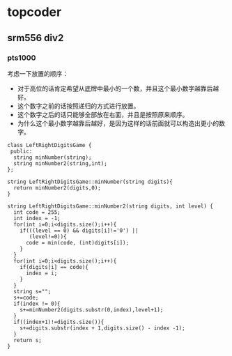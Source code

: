 * topcoder
** srm556 div2 
*** pts1000
考虑一下放置的顺序：
   - 对于高位的话肯定希望从底牌中最小的一个数，并且这个最小数字越靠后越好。
   - 这个数字之前的话按照递归的方式进行放置。
   - 这个数字之后的话只能够全部放在右面，并且是按照原来顺序。
   - 为什么这个最小数字越靠后越好，是因为这样的话前面就可以构造出更小的数字。
#+BEGIN_SRC C++
class LeftRightDigitsGame {
 public:
  string minNumber(string);
  string minNumber2(string,int);
};

string LeftRightDigitsGame::minNumber(string digits){
  return minNumber2(digits,0);
}

string LeftRightDigitsGame::minNumber2(string digits, int level) {
  int code = 255;
  int index = -1;
  for(int i=0;i<digits.size();i++){
    if(((level == 0) && digits[i]!='0') ||
       (level!=0)){
      code = min(code, (int)digits[i]);    
    }
  }
  for(int i=0;i<digits.size();i++){
    if(digits[i] == code){
      index = i;
    }
  }
  string s="";
  s+=code;
  if(index != 0){    
    s+=minNumber2(digits.substr(0,index),level+1);
  }
  if((index+1)!=digits.size()){
    s+=digits.substr(index + 1,digits.size() - index -1);
  }
  return s; 
}

#+END_SRC
